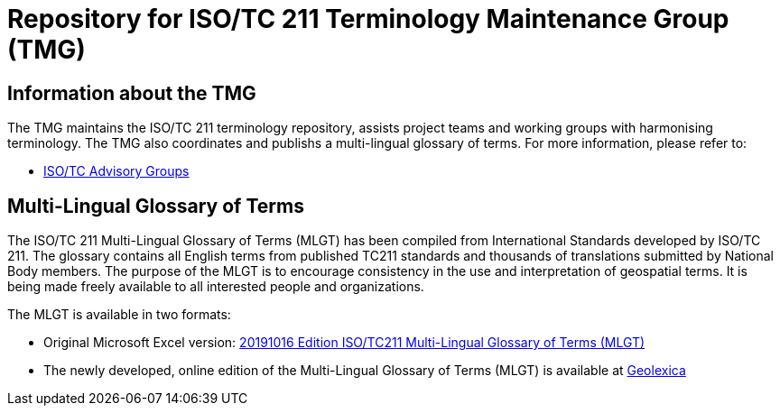 = Repository for ISO/TC 211 Terminology Maintenance Group (TMG)

== Information about the TMG

The TMG maintains the ISO/TC 211 terminology repository, assists project teams and working groups with harmonising terminology. The TMG also coordinates and publishs a multi-lingual glossary of terms.  For more information, please refer to:

* https://committee.iso.org/sites/tc211/home/about/advisory-groups.html[ISO/TC Advisory Groups]

== Multi-Lingual Glossary of Terms
The ISO/TC 211 Multi-Lingual Glossary of Terms (MLGT) has been compiled from International Standards developed by ISO/TC 211. The glossary contains all English terms from published TC211 standards and thousands of translations submitted by National Body members. The purpose of the MLGT is to encourage consistency in the use and interpretation of geospatial terms. It is being made freely available to all interested people and organizations.

The MLGT is available in two formats: 

* Original Microsoft Excel version: https://github.com/ISO-TC211/TMG/raw/master/TC211_Multi-Lingual_Glossary_20191016_Published.zip[20191016 Edition ISO/TC211 Multi-Lingual Glossary of Terms (MLGT)]

* The newly developed, online edition of the Multi-Lingual Glossary of Terms (MLGT) is available at https://www.geolexica.org[Geolexica]
